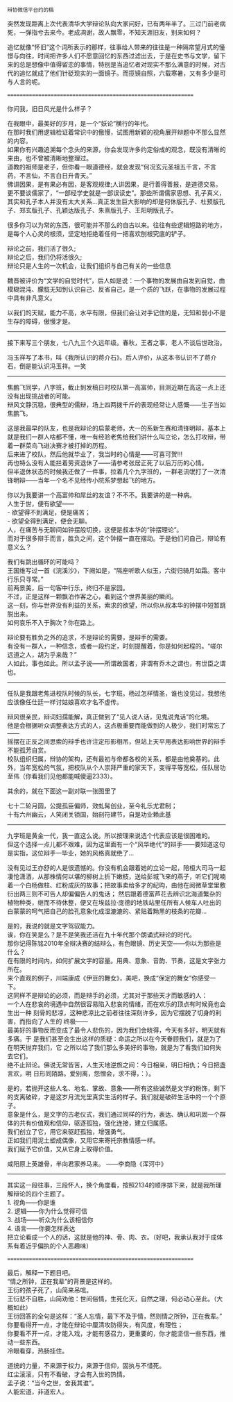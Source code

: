 # -*- mode: Org; org-download-image-dir: "../images"; -*-
#+BEGIN_COMMENT
.. title: 情之所钟，正在我辈
.. slug: qing-zhi-suo-zhong-zheng-zai-wo-bei
.. date: 2015-11-23 12:08 UTC+08:00
.. tags: 
.. category: 
.. link: 
.. description: 
.. type: text
#+END_COMMENT

#+BEGIN_EXAMPLE
辩协微信平台约的稿 
#+END_EXAMPLE


突然发现距离上次代表清华大学辩论队向大家问好，已有两年半了。三过门前老病死，一弹指兮去来今。老成凋谢，故人飘零，不知天涯旧友，别来如何？

追忆就像“怀旧”这个词所表示的那样，往事给人带来的往往是一种隔帘望月式的憧憬与向往，时间把许多人们不愿意回忆的东西过滤出去，于是在史书与文学，留下来的总是想像中值得留恋的事情，特别是当追忆者对现实不那么满意的时候，对古代的追忆就成了他们针砭现实的一面镜子。而揽镜自照，六载寒暑，又有多少是可与人言的呢。

==============================================================

你问我，旧日风光是什么样子？

在我眼中，最美好的岁月，是一个“妖论”横行的年代。\\
在那时我们用逻辑检证着常识中的傲慢，试图用新颖的视角展开辩题中不那么显然的内容。\\
如果你有兴趣追溯每个念头的来源，你会发现许多约定俗成的观念，既没有清晰的来由，也不曾被清晰地整理过。\\

道教的祖师是老子，但你看一眼道德经，就会发现“何况玄元圣祖五千言，不言药，不言仙，不言白日升青天。” \\
佛讲因果，是有果必有因，是客观规律;人讲因果，是行善得善报，是道德交易。 \\
更不要谈儒家了，“一部经学史就是一部误读史”。那些所谓儒家思想、孔子真义，其实和孔子本人并没有太大关系…真正发生巨大影响的却是何休版孔子、杜预版孔子、郑玄版孔子、孔颖达版孔子、朱熹版孔子、王阳明版孔子。 

很多你习以为常的东西，很可能并不那么的自古以来。往往有些逻辑短路的地方，是每个人心灵的根须，坚定地拒绝着任何一把喜欢刨根究底的铲子。

辩论之前，我们活了很久;\\
辩论之后，我们仍将活很久;\\
辩论只是人生的一次机会，让我们组织与自己有关的一些信息

魏晋被评价为“文学的自觉时代”，后人如是说：一个事物的发展由自发到自觉，由模糊混沌、朦胧无知到认识自己、反省自己，是一个质的飞跃，在事物的发展过程中具有非凡意义。

以我们的天赋，能力不高，水平有限，但我们会让对手记住的是，无知和弱小不是生存的障碍，傲慢才是。

----------------

接下来写三个朋友，七八九三个久远年级。春秋，王者之事，老人不谈后世政治。

冯玉祥写了本书，叫《我所认识的蒋介石》。后人评价，从这本书认识不了蒋介石，倒是能认识冯玉祥。一笑

-------------------
焦鹏飞同学，八字班，截止到发稿日时校队第一高富帅，目测近期在高这一点上还没有出现挑战者的可能。 \\
辩风文静沉稳，很典型的儒辩，场上四两拨千斤的表现经常让人感慨——生子当如焦鹏飞。

这是我最早的队友，也是我辩论的启蒙老师，大一的系新生赛和清锋明辩，基本上就是我们一群人啥都不懂，唯一有经验老焦给我们讲什么叫立论，怎么打攻辩，带着一群菜鸟飞进决赛才被打掉的历程。 \\
后来进了校队，然后他就毕业了，我当时的心情是——可喜可贺!!! \\
再也特么没有人能拦着劳资退休了——请参考张居正死了以后万历的心情。 \\
但半退休状态的时候我还做了一件事，拉着几个九字班的，一群老流氓打了一次清锋明辩——当年一个名不见经传小院系梦想起飞的地方。

你以为我要讲一个高富帅和屌丝的友谊？不不不。我要讲的是一种病。 \\
人生于世，便有欲望—— \\
  - 欲望得不到满足，便是痛苦； \\
  - 欲望全得到满足，便会无聊。 \\
人，在痛苦与无聊间如钟摆般切换，这便是叔本华的“钟摆理论”。 \\
而对于很多辩手而言，胜负之间，这个钟摆一直在摆动。于是他们问自己，辩论有意义么？

我们有跳出循环的可能吗？ \\
王国维写过一首《浣溪沙》，下阙如是，“隔座听歌人似玉，六街归骑月如霜。客中行乐只寻常。” \\
前两景美，后一句客中行乐，终归不是家园。  \\
不过，正是这样一颗飘泊作客之心，看到这个世界美丽的瞬间。  \\
这一刻，你与世界没有利益的关系，索求的欲望，所以你从叔本华的钟摆中短暂跳脱出来。  \\
如何哀乐不入于胸次？你在路上。

辩论要有胜负之外的追求，不是辩论的需要，是辩手的需要。 \\
有没有一群人，一种信念，或者一段约定，时刻提醒着，你是如何起程的。“嗟尔远道之人，胡为乎来哉？” \\
人如此，事也如此。所以孟子说——所谓故国者，非谓有乔木之谓也，有世臣之谓也。 \\

-----------------------------------------------------------------------------------------------
任队是我跟老焦进校队时候的队长，七字班。杨过怎样情圣，谁也没见过，我想他应该像任仕廷一样讨姑娘喜欢才名不虚传。

辩风很亲民，辩词妇孺能解，真正做到了“见人说人话，见鬼说鬼话”的化境。 \\
他是会根据听众调整表达方式的人，这点极重要而能做到的人极少，我们时常忘了—— \\
摇摆在正反之间思索的辩手也许注定形影相吊，但站上天平用表达影响世界的辩手不能孤芳自赏。 \\

校队组织归属，辩协的架构，还有最初与帝都各校的关系，都是由他奠基的。此外，当年宽松的气氛，把校队从个人崇拜严重的家天下，变得平等宽松，任队居功至伟（你看我们见他都能喊傻逼2333）。

其余的，就在下面这一副对联一张图里了

七十二轮月圆，公提孤臣偏师，效虬髯创业，至今礼乐尤君制； \\
十有六州幽云，人笑闭关锁国，始剖符建节，自是功业赖此基 

# [[./images/辩论协会成立登记表.jpg]]
-----------------------------------------------------------------------------------------------
九字班是黄金一代，我一直这么说。所以按理来说选个代表应该是很困难的。 \\
但这个选择一点儿都不艰难，因为这里面有一个“风华绝代”的辩手——要知道这句是实指，这位辩手一毕业，她的风格真就绝了…

没有见过王亦舒的人是很遗憾的。你没有机会跟着她的立论一起，陪桓大司马一起凄怆潇洒，从那株情何以堪的柳树上折下嫩枝，送给彭城飞来的燕子，听它们呢喃着一个白杨做柱、红粉成灰的故事；把故事卖给多才的纪昀，由他在阅微草堂里敷衍出两三则不可告人却偏偏告人的鬼话； 然后跟着德富芦花去辨识北海道繁杂的植物种类，继而不待休整，便又在埃兹拉·庞德的地铁站里任所有人候车人吐出的白蒙蒙的呵气把自己的脸孔意象化成湿漉漉的、紧贴着黝黑的枝条的花瓣…

是的，我说的就是文字驾驭能力。 \\
诶，你在笑是么？是不是笑我还活在九十年代那个朗诵式辩论的时代。 \\
那你记得陈铭2010年全辩决赛的结辩么，有色眼镜、历史天空——你以为那些是什么？ \\
在有限的时间内，如何扩展文字的容量。用典、意象、音韵、节奏，这是文字张力所在。\\
来个直观的例子，川端康成《伊豆的舞女》，美吧，换成“保定的舞女”你感受一下。 \\

这同样不是辩论的必须，而是辩手的必须，尤其对于那些天才而敏感的人： \\
一个人在悲哀的境遇中自然很容易陷入悲哀的情绪，而在欢乐的顶点有时候竟也会生出一种
刻骨的悲凉，这种悲凉比之前者往往深刻许多，因为它摆脱了切身的利害，而指向了人生的
终极—— \\
最美好的事物反而变成了最令人悲伤的，因为我们会晓得，今天有多好，明天就有多痛。于
是我们甚至会生出这样的质疑：命运之所以在今天眷顾我们，就是为了在明天抛弃我们，它
之所以给了我们那么多美好的事物，就是为了看我们如何失去它们。 \\
绝不止辩论。佛说无常皆苦，人生天地逆旅之间：今日相亲，明日相仇；今日把盏言欢，明
日形同陌路。爱别离，怨憎会，求不得，：）。

是的，若抛开这些人名、地名、掌故、意象——所有这些诚然是文学的粉饰，剩下的支离破碎，才是这岁月流光里真实生活的样子。我们就是破碎生活中的一个个原子。 \\
意象是什么，是文字的古老仪式，我们通过同样的行为，表达、确认和巩固一个群体的共有价值观和信仰，驱逐孤独，强化连接，建立归属感。  \\
我们创立了它，用它来驱赶孤独，增强勇气。  \\
正如我们用泥土塑成偶像，又用它来寄托宗教情感一样。  \\
我们赋予它价值，又从它身上取得价值。 

咸阳原上英雄骨，半向君家养马来。 ——李商隐《浑河中》
----------------

其实这一段往事，三段怀人，换个角度看，按照2134的顺序排下来，就是我所理解辩论的四个主题了。\\
1. 视角——你是谁 \\
2. 逻辑——你为什么觉得可信 \\
3. 战场——听众为什么该相信你 \\
4. 语言——你要怎样表达 \\
把立论看成一个人的话，这就是他的神、骨、肉、衣。（好吧，我承认我对于成体系有着近乎偏执的个人恶趣味）

==============================================================

最后，解释一下题目吧。 \\
“情之所钟，正在我辈”的背景是这样的。 \\
王衍的孩子死了，山简来吊唁。 \\
王衍悲不自胜，山简劝他：世间俗情，生死化灭，自然之理，何必动心至此。（大概如此） \\
王衍回答的全句是这样：“圣人忘情，最下不及于情，然则情之所钟，正在我辈。” \\

你要看得开一点，才能在辩论中厘清攻防得失，有风度，有理性；  \\
你要看不开一点，才能入戏，才能有感召力，更重要的，你才能坚信一些东西，推动一些东西。 \\
冷眼看穿，热肠挂住。

道统的力量，不来源于权力，来源于信仰，固执与不惜死。 \\
红尘滚滚，只有不看破，才会有入世的热情。\\
孟子说：“当今之世，舍我其谁”。\\
人能宏道，非道宏人。

